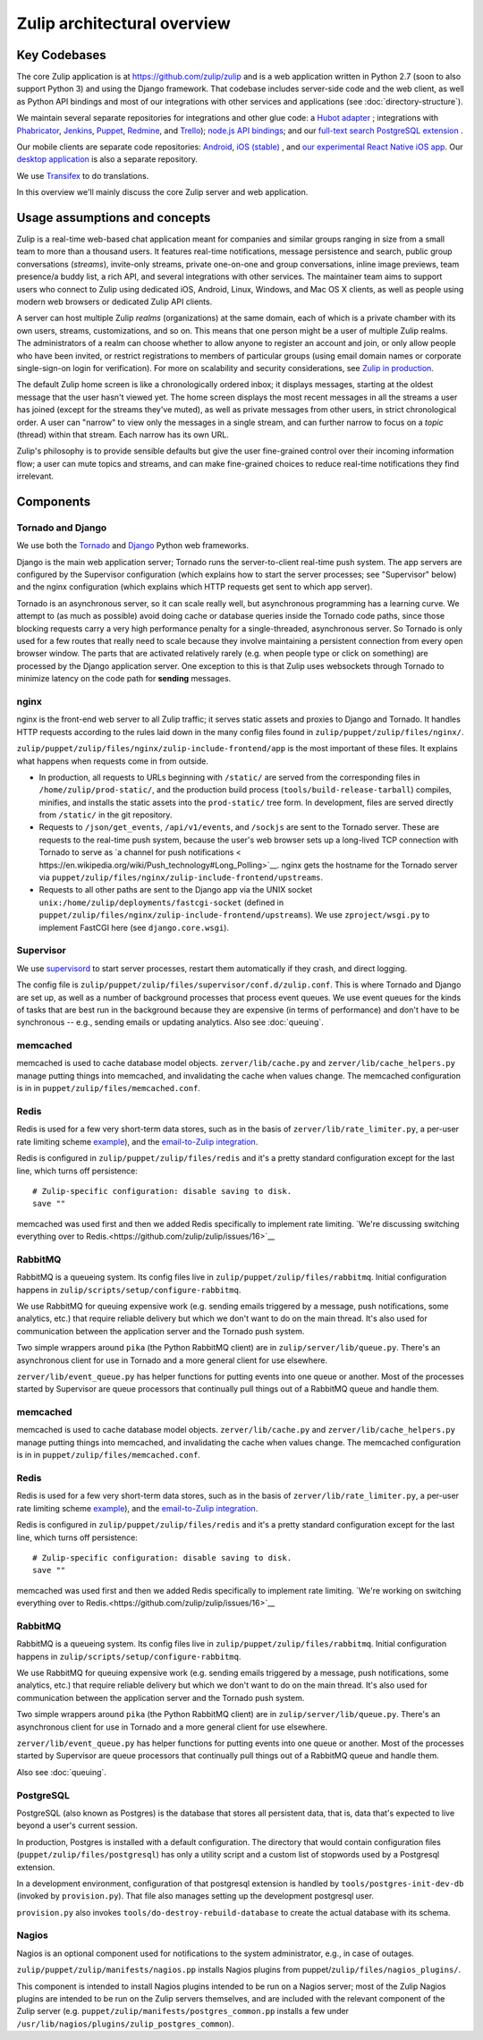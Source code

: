 ============================
Zulip architectural overview
============================


Key Codebases
=============

The core Zulip application is at `https://github.com/zulip/zulip
<https://github.com/zulip/zulip>`__ and is a web application written
in Python 2.7 (soon to also support Python 3) and using the Django
framework. That codebase includes server-side code and the web client,
as well as Python API bindings and most of our integrations with other
services and applications (see :doc:`directory-structure`).

We maintain several separate repositories for integrations and other
glue code: a `Hubot adapter <https://github.com/zulip/hubot-zulip>`__
; integrations with `Phabricator
<https://github.com/zulip/phabricator-to-zulip>`__, `Jenkins
<https://github.com/zulip/zulip-jenkins-plugin>`__, `Puppet
<https://github.com/matthewbarr/puppet-zulip>`__, `Redmine
<https://github.com/zulip/zulip-redmine-plugin>`__, and `Trello
<https://github.com/zulip/trello-to-zulip>`__); `node.js API bindings
<https://github.com/zulip/zulip-node>`__; and our `full-text search
PostgreSQL extension <https://github.com/zulip/tsearch_extras>`__ .

Our mobile clients are separate code repositories: `Android
<https://github.com/zulip/zulip-android>`__, `iOS (stable)
<https://github.com/zulip/zulip-ios>`__ , and `our experimental React
Native iOS app <https://github.com/zulip/zulip-mobile>`__. Our `desktop
application <https://github.com/zulip/zulip-desktop>`__ is also a
separate repository.

We use `Transifex <https://www.transifex.com/zulip/zulip/>`__ to do
translations.

In this overview we'll mainly discuss the core Zulip server and
web application.


Usage assumptions and concepts
==============================

Zulip is a real-time web-based chat application meant for companies
and similar groups ranging in size from a small team to more than a
thousand users. It features real-time notifications, message
persistence and search, public group conversations (*streams*),
invite-only streams, private one-on-one and group conversations,
inline image previews, team presence/a buddy list, a rich API, and
several integrations with other services. The maintainer team aims to
support users who connect to Zulip using dedicated iOS, Android,
Linux, Windows, and Mac OS X clients, as well as people using modern
web browsers or dedicated Zulip API clients.

A server can host multiple Zulip *realms* (organizations) at the same
domain, each of which is a private chamber with its own users,
streams, customizations, and so on. This means that one person might
be a user of multiple Zulip realms. The administrators of a realm can
choose whether to allow anyone to register an account and join, or
only allow people who have been invited, or restrict registrations to
members of particular groups (using email domain names or corporate
single-sign-on login for verification). For more on scalability and
security considerations, see `Zulip in production
<https://github.com/zulip/zulip/blob/master/README.prod.md>`__.

The default Zulip home screen is like a chronologically ordered inbox;
it displays messages, starting at the oldest message that the user
hasn't viewed yet. The home screen displays the most recent messages
in all the streams a user has joined (except for the streams they've
muted), as well as private messages from other users, in strict
chronological order. A user can "narrow" to view only the messages in
a single stream, and can further narrow to focus on a *topic* (thread)
within that stream. Each narrow has its own URL.

Zulip's philosophy is to provide sensible defaults but give the user
fine-grained control over their incoming information flow; a user can
mute topics and streams, and can make fine-grained choices to reduce
real-time notifications they find irrelevant.



Components
==========


Tornado and Django
------------------

We use both the `Tornado <http://www.tornadoweb.org>`__ and `Django
<https://www.djangoproject.com/>`__ Python web frameworks.

Django is the main web application server; Tornado runs the
server-to-client real-time push system. The app servers are configured
by the Supervisor configuration (which explains how to start the
server processes; see "Supervisor" below) and the nginx configuration
(which explains which HTTP requests get sent to which app server).

Tornado is an asynchronous server, so it can scale really well, but
asynchronous programming has a learning curve. We attempt to (as much
as possible) avoid doing cache or database queries inside the Tornado
code paths, since those blocking requests carry a very high
performance penalty for a single-threaded, asynchronous server. So
Tornado is only used for a few routes that really need to scale
because they involve maintaining a persistent connection from every
open browser window. The parts that are activated relatively rarely
(e.g. when people type or click on something) are processed by the
Django application server. One exception to this is that Zulip uses
websockets through Tornado to minimize latency on the code path for
**sending** messages.


nginx
-----

nginx is the front-end web server to all Zulip traffic; it serves
static assets and proxies to Django and Tornado. It handles HTTP
requests according to the rules laid down in the many config files
found in ``zulip/puppet/zulip/files/nginx/``.

``zulip/puppet/zulip/files/nginx/zulip-include-frontend/app`` is the
most important of these files. It explains what happens when requests
come in from outside.

- In production, all requests to URLs beginning with ``/static/`` are
  served from the corresponding files in ``/home/zulip/prod-static/``,
  and the production build process (``tools/build-release-tarball``)
  compiles, minifies, and installs the static assets into the
  ``prod-static/`` tree form. In development, files are served
  directly from ``/static/`` in the git repository.

- Requests to ``/json/get_events``, ``/api/v1/events``, and
  ``/sockjs`` are sent to the Tornado server. These are requests to
  the real-time push system, because the user's web browser sets up a
  long-lived TCP connection with Tornado to serve as `a channel for
  push notifications <
  https://en.wikipedia.org/wiki/Push_technology#Long_Polling>`__. nginx
  gets the hostname for the Tornado server via
  ``puppet/zulip/files/nginx/zulip-include-frontend/upstreams``.

- Requests to all other paths are sent to the Django app via the UNIX
  socket ``unix:/home/zulip/deployments/fastcgi-socket`` (defined in
  ``puppet/zulip/files/nginx/zulip-include-frontend/upstreams``). We
  use ``zproject/wsgi.py`` to implement FastCGI here (see
  ``django.core.wsgi``).



Supervisor
----------

We use `supervisord <http://supervisord.org/>`__ to start server
processes, restart them automatically if they crash, and direct
logging.

The config file is
``zulip/puppet/zulip/files/supervisor/conf.d/zulip.conf``. This is
where Tornado and Django are set up, as well as a number of background
processes that process event queues. We use event queues for the kinds
of tasks that are best run in the background because they are
expensive (in terms of performance) and don't have to be synchronous
-- e.g., sending emails or updating analytics. Also see :doc:`queuing`.


memcached
---------

memcached is used to cache database model
objects. ``zerver/lib/cache.py`` and ``zerver/lib/cache_helpers.py``
manage putting things into memcached, and invalidating the cache when
values change. The memcached configuration is in in
``puppet/zulip/files/memcached.conf``.

Redis
-----

Redis is used for a few very short-term data stores, such as in the
basis of ``zerver/lib/rate_limiter.py``, a per-user rate limiting
scheme `example
<http://blog.domaintools.com/2013/04/rate-limiting-with-redis/>`__),
and the `email-to-Zulip integration
<https://zulip.com/integrations/#email>`__.

Redis is configured in ``zulip/puppet/zulip/files/redis`` and it's a
pretty standard configuration except for the last line, which turns
off persistence:

::

     # Zulip-specific configuration: disable saving to disk.
     save ""

memcached was used first and then we added Redis specifically to
implement rate limiting. `We're discussing switching everything over
to Redis.<https://github.com/zulip/zulip/issues/16>`__


RabbitMQ
--------

RabbitMQ is a queueing system. Its config files live in
``zulip/puppet/zulip/files/rabbitmq``. Initial configuration happens
in ``zulip/scripts/setup/configure-rabbitmq``.

We use RabbitMQ for queuing expensive work (e.g. sending emails
triggered by a message, push notifications, some analytics, etc.) that
require reliable delivery but which we don't want to do on the main
thread. It's also used for communication between the application
server and the Tornado push system.

Two simple wrappers around ``pika`` (the Python RabbitMQ client) are
in ``zulip/server/lib/queue.py``. There's an asynchronous client for
use in Tornado and a more general client for use elsewhere.

``zerver/lib/event_queue.py`` has helper functions for putting events
into one queue or another. Most of the processes started by Supervisor
are queue processors that continually pull things out of a RabbitMQ
queue and handle them.


memcached
---------

memcached is used to cache database model
objects. ``zerver/lib/cache.py`` and ``zerver/lib/cache_helpers.py``
manage putting things into memcached, and invalidating the cache when
values change. The memcached configuration is in in
``puppet/zulip/files/memcached.conf``.

Redis
-----

Redis is used for a few very short-term data stores, such as in the
basis of ``zerver/lib/rate_limiter.py``, a per-user rate limiting
scheme `example
<http://blog.domaintools.com/2013/04/rate-limiting-with-redis/>`__),
and the `email-to-Zulip integration
<https://zulip.com/integrations/#email>`__.

Redis is configured in ``zulip/puppet/zulip/files/redis`` and it's a
pretty standard configuration except for the last line, which turns
off persistence:

::

     # Zulip-specific configuration: disable saving to disk.
     save ""

memcached was used first and then we added Redis specifically to
implement rate limiting. `We're working on switching everything over
to Redis.<https://github.com/zulip/zulip/issues/16>`__


RabbitMQ
--------

RabbitMQ is a queueing system. Its config files live in
``zulip/puppet/zulip/files/rabbitmq``. Initial configuration happens
in ``zulip/scripts/setup/configure-rabbitmq``.

We use RabbitMQ for queuing expensive work (e.g. sending emails
triggered by a message, push notifications, some analytics, etc.) that
require reliable delivery but which we don't want to do on the main
thread. It's also used for communication between the application
server and the Tornado push system.

Two simple wrappers around ``pika`` (the Python RabbitMQ client) are
in ``zulip/server/lib/queue.py``. There's an asynchronous client for
use in Tornado and a more general client for use elsewhere.

``zerver/lib/event_queue.py`` has helper functions for putting events
into one queue or another. Most of the processes started by Supervisor
are queue processors that continually pull things out of a RabbitMQ
queue and handle them.

Also see :doc:`queuing`.



PostgreSQL
----------

PostgreSQL (also known as Postgres) is the database that stores all
persistent data, that is, data that's expected to live beyond a user's
current session.

In production, Postgres is installed with a default configuration. The
directory that would contain configuration files
(``puppet/zulip/files/postgresql``) has only a utility script and a
custom list of stopwords used by a Postgresql extension.

In a development environment, configuration of that postgresql
extension is handled by ``tools/postgres-init-dev-db`` (invoked by
``provision.py``). That file also manages setting up the development
postgresql user.

``provision.py`` also invokes ``tools/do-destroy-rebuild-database`` to
create the actual database with its schema.

Nagios
------

Nagios is an optional component used for notifications to the system administrator, e.g., in case of outages.

``zulip/puppet/zulip/manifests/nagios.pp`` installs Nagios plugins
from puppet/``zulip/files/nagios_plugins/``.

This component is intended to install Nagios plugins intended to be
run on a Nagios server; most of the Zulip Nagios plugins are intended
to be run on the Zulip servers themselves, and are included with the
relevant component of the Zulip server
(e.g. ``puppet/zulip/manifests/postgres_common.pp`` installs a few under
``/usr/lib/nagios/plugins/zulip_postgres_common``).
